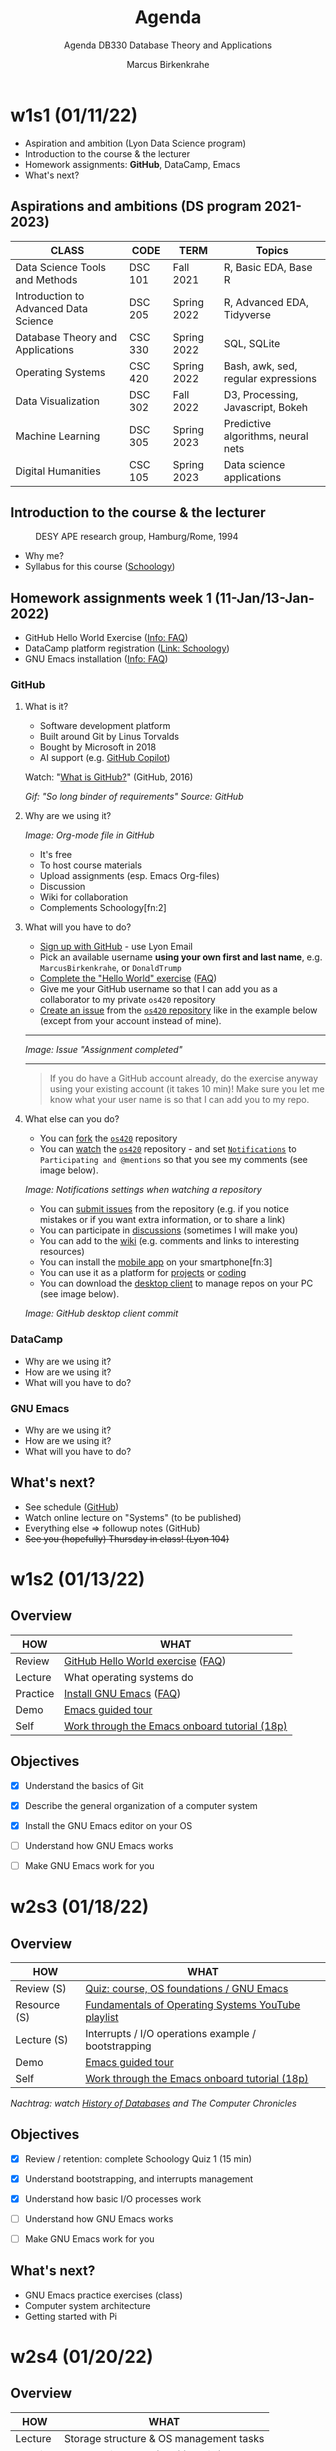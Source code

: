 #+TITLE:Agenda
#+AUTHOR:Marcus Birkenkrahe
#+SUBTITLE:Agenda DB330 Database Theory and Applications
#+STARTUP:overview hideblocks
#+OPTIONS: toc:nil num:nil ^:nil
* w1s1 (01/11/22)

  #+attr_html: :width 500px
  [[./img/fivearmies.jpg]]

  * Aspiration and ambition (Lyon Data Science program)
  * Introduction to the course & the lecturer
  * Homework assignments: *GitHub*, DataCamp, Emacs
  * What's next?

** Aspirations and ambitions (DS program 2021-2023)

   | CLASS                                 | CODE    | TERM        | Topics                              |
   |---------------------------------------+---------+-------------+-------------------------------------|
   | Data Science Tools and Methods        | DSC 101 | Fall 2021   | R, Basic EDA, Base R                |
   | Introduction to Advanced Data Science | DSC 205 | Spring 2022 | R, Advanced EDA, Tidyverse          |
   | Database Theory and Applications      | CSC 330 | Spring 2022 | SQL, SQLite                         |
   | Operating Systems                     | CSC 420 | Spring 2022 | Bash, awk, sed, regular expressions |
   | Data Visualization                    | DSC 302 | Fall 2022   | D3, Processing, Javascript, Bokeh   |
   | Machine Learning                      | DSC 305 | Spring 2023 | Predictive algorithms, neural nets  |
   | Digital Humanities                    | CSC 105 | Spring 2023 | Data science applications           |

** Introduction to the course & the lecturer

   #+attr_html: :width 500px
   #+caption: DESY APE research group, Hamburg/Rome, 1994
   [[./img/desy.jpg]]

   * Why me?
   * Syllabus for this course ([[https://lyon.schoology.com/course/5516220833/materials/gp/5549927065][Schoology]])

** Homework assignments week 1 (11-Jan/13-Jan-2022)

   #+attr_html: :width 600px
   [[./img/homework.png]]

   * GitHub Hello World Exercise ([[https://github.com/birkenkrahe/org/blob/master/FAQ.org#completing-the-github-hello-world-exercise][Info: FAQ]])
   * DataCamp platform registration ([[https://lyon.schoology.com/course/5516220833/materials][Link: Schoology]])
   * GNU Emacs installation ([[https://github.com/birkenkrahe/org/blob/master/FAQ.org#how-to-install-emacs-ess-under-windows-and-macos][Info: FAQ]])

*** GitHub

**** What is it?

     * Software development platform
     * Built around Git by Linus Torvalds
     * Bought by Microsoft in 2018
     * AI support (e.g. [[https://copilot.github.com/][GitHub Copilot]])

     Watch: "[[https://youtu.be/w3jLJU7DT5E][What is GitHub?]]" (GitHub, 2016)

     #+attr_html: :width 500px
     [[./img/github.gif]]
     /Gif: "So long binder of requirements" Source: GitHub/

**** Why are we using it?

     /Image: Org-mode file in GitHub/
     #+attr_html: :width 500px
     [[./img/org.png]]

     * It's free
     * To host course materials
     * Upload assignments (esp. Emacs Org-files)
     * Discussion
     * Wiki for collaboration
     * Complements Schoology[fn:2]

**** What will you have to do?

     * [[https://github.com][Sign up with GitHub]] - use Lyon Email
     * Pick an available username *using your own first and last name*,
       e.g. ~MarcusBirkenkrahe~, or ~DonaldTrump~
     * [[https://docs.github.com/en/get-started/quickstart/hello-world][Complete the "Hello World" exercise]] ([[https://github.com/birkenkrahe/org/blob/master/FAQ.md#completing-the-github-hello-world-exercise][FAQ]])
     * Give me your GitHub username so that I can add you as a
       collaborator to my private ~os420~ repository
     * [[https://docs.github.com/en/issues/tracking-your-work-with-issues/creating-an-issue#creating-an-issue-from-a-repository][Create an issue]] from the [[https://github.com/birkenkrahe/cc100/issues][~os420~ repository]] like in the example
       below (except from your account instead of mine).
     -----
     /Image: Issue "Assignment completed"/
     #+attr_html: :width 500px
     [[./img/issue.png]]
     -----
     #+begin_quote
     If you do have a GitHub account already, do the exercise anyway
     using your existing account (it takes 10 min)! Make sure you
     let me know what your user name is so that I can add you to my
     repo.
     #+end_quote

**** What else can you do?

     * You can [[https://docs.github.com/en/get-started/quickstart/fork-a-repo][fork]] the [[https://docs.github.com/en/get-started/quickstart/fork-a-repo][~os420~]] repository
     * You can [[https://docs.github.com/en/account-and-profile/managing-subscriptions-and-notifications-on-github/managing-subscriptions-for-activity-on-github/viewing-your-subscriptions][watch]] the [[https://docs.github.com/en/get-started/quickstart/fork-a-repo][~os420~]] repository - and set [[https://docs.github.com/en/account-and-profile/managing-subscriptions-and-notifications-on-github/setting-up-notifications/configuring-notifications][~Notifications~]] to
       ~Participating and @mentions~ so that you see my comments (see
       image below).

     #+attr_html: :width 300px
     [[./img/watch.png]]
     /Image: Notifications settings when watching a repository/

     * You can [[https://docs.github.com/en/issues/tracking-your-work-with-issues/creating-an-issue#creating-an-issue-from-a-repository][submit issues]] from the repository (e.g. if you notice
       mistakes or if you want extra information, or to share a link)
     * You can participate in [[https://github.com/birkenkrahe/cc100/discussions][discussions]] (sometimes I will make you)
     * You can add to the [[https://github.com/birkenkrahe/cc100/wiki][wiki]] (e.g. comments and links to interesting
       resources)
     * You can install the [[https://github.com/mobile][mobile app]] on your smartphone[fn:3]
     * You can use it as a platform for [[https://docs.github.com/en/issues/trying-out-the-new-projects-experience/about-projects][projects]] or [[https://github.com/features/codespaces][coding]]
     * You can download the [[https://desktop.github.com/][desktop client]] to manage repos on your PC
       (see image below).

     /Image: GitHub desktop client commit/
     #+attr_html: :width 800px
     [[./img/gh.png]]


*** DataCamp

    #+attr_html: :width 400px
    [[./img/datacamp.png]]

    * Why are we using it?
    * How are we using it?
    * What will you have to do?


*** GNU Emacs

    #+attr_html: :width 400px
    [[./img/emacs.png]]

    * Why are we using it?
    * How are we using it?
    * What will you have to do?

** What's next?

   * See schedule ([[https://github.com/birkenkrahe/os420/blob/main/schedule.org][GitHub]])
   * Watch online lecture on "Systems" (to be published)
   * Everything else => followup notes (GitHub)
   * +See you (hopefully) Thursday in class! (Lyon 104)+

* w1s2 (01/13/22)
** Overview

   | HOW      | WHAT                                          |
   |----------+-----------------------------------------------|
   | Review   | [[file:~/Documents/GitHub/org/FAQ.org::Completing the GitHub "hello world" exercise][GitHub Hello World exercise]] ([[https://github.com/birkenkrahe/org/blob/master/FAQ.org#completing-the-github-hello-world-exercise][FAQ]])             |
   | Lecture  | What operating systems do                     |
   | Practice | [[file:~/Documents/GitHub/org/FAQ.org:: How to install Emacs (+ESS) under Windows and MacOS][Install GNU Emacs]] ([[https://github.com/birkenkrahe/org/blob/master/FAQ.org#how-to-install-emacs-ess-under-windows-and-macos][FAQ]])                       |
   | Demo     | [[https://www.gnu.org/software/emacs/tour/][Emacs guided tour]]                             |
   | Self     | [[https://www.stolaf.edu/people/humke/UNIX/emacs-tutorial.html][Work through the Emacs onboard tutorial (18p)]] |

** Objectives

   * [X] Understand the basics of Git

   * [X] Describe the general organization of a computer system

   * [X] Install the GNU Emacs editor on your OS

   * [ ] Understand how GNU Emacs works

   * [ ] Make GNU Emacs work for you

* w2s3 (01/18/22)
** Overview

   | HOW          | WHAT                                                |
   |--------------+-----------------------------------------------------|
   | Review (S)   | [[https://lyon.schoology.com/assignment/5563838206][Quiz: course, OS foundations / GNU Emacs]]            |
   | Resource (S) | [[https://www.youtube.com/watch?v=zJTqTs7Ujr8&list=PLW1yb8L3S1ngGmtKlI5XYcTNQQ1r3xZvq][Fundamentals of Operating Systems YouTube playlist]]  |
   | Lecture (S)  | Interrupts / I/O operations example / bootstrapping |
   | Demo         | [[https://www.gnu.org/software/emacs/tour/][Emacs guided tour]]                                   |
   | Self         | [[https://www.stolaf.edu/people/humke/UNIX/emacs-tutorial.html][Work through the Emacs onboard tutorial (18p)]]       |

   /Nachtrag: watch [[file:followup.org::Lecture on OS foundations][History of Databases]] and The Computer Chronicles/

** Objectives

   * [X] Review / retention: complete Schoology Quiz 1 (15 min)

   * [X] Understand bootstrapping, and interrupts management

   * [X] Understand how basic I/O processes work

   * [ ] Understand how GNU Emacs works

   * [ ] Make GNU Emacs work for you

** What's next?

   * GNU Emacs practice exercises (class)
   * Computer system architecture
   * Getting started with Pi

* w2s4 (01/20/22)
** Overview

   | HOW      | WHAT                                    |
   |----------+-----------------------------------------|
   | Lecture  | Storage structure & OS management tasks |
   | Practice | [[file:~/Documents/GitHub/org/emacs/emacs.org::GNU Emacs][Emacs guided tour]] ([[https://www.gnu.org/software/emacs/tour/][tour]])([[https://www.stolaf.edu/people/humke/UNIX/emacs-tutorial.html][tutorial]])      |

** Objectives

   * [X] Storage structure, User vs kernel mode, multiprogramming

   * [X] Management tasks of the Operating System

   * [X] Virtualization and open source vs commercial system

   * [X] Understand how GNU Emacs works

   * [ ] Make GNU Emacs work for you

** What's next?

   * Operating system services & design principles
   * Emacs practice & assignment
   * Getting started with Pi: bootloading Raspbian Linux
   * Complete quiz 2 online *before class*
   * Will do 5 min review in class together

* w3s5 (01/25/22)
** Overview

   | HOW        | WHAT                                         |
   |------------+----------------------------------------------|
   | Summary    | Foundations of Operating Systems (10 tenets) |
   | Preview    | DataCamp course "[[https://app.datacamp.com/learn/courses/introduction-to-shell][Introduction to Shell]]"      |
   |------------+----------------------------------------------|
   | Practice   | Open three shells inside Emacs               |
   | Assignment | Create ~hello world~ shell program in Emacs  |

** Objectives

   * [ ] Summarize foundations of operating systems

   * [ ] Understand how GNU Emacs shells work

   * [ ] Create an bash(1) hello world program in the shell

   * [ ] Run shell program inside Emacs

   * [ ] Understand the first DataCamp assignment ([[https://app.datacamp.com/learn/courses/introduction-to-shell][Intro to Shell]])

** Summary: foundations of operating systems
*** 10 tenets
    1) An operating system is software that manages the computer
       hardware, as well as providing an environment for application
       programs to run.

    2) Interrupts are a key way in which hardware interacts with the
       operating system. A hardware device triggers an interrupt by
       sending a signal to alert the CPU, whose interrupt handler
       manages the interrupt.

    3) For a computer to do its job, programs must be loaded in main
       memory (RAM), which is the only memory area that the CPU can
       access directly.

    4) To best utilize the CPU, the OS can handle several jobs in
       memory at the same time so that there's always one job to
       execute. True multitasking, however, is an illusion.

    5) To prevent user programs from interfering, the system hardware
       has two modes: user mode and kernel ("sudo") mode.

    6) Privileged instructions that can only be executed in kernel mode
       include: switching to kernel mode; I/O control; time management;
       interrupt management.

    7) Process management includes creating and deleting processes, and
       providing process communication and synchronization. Processes
       are active, programs are passive.

    8) Memory management means that the OS keeps track of what parts of
       memory are being used and by whom, and dynamically freeing and
       allocating memory.

    9) Storage space is managed by the OS through file systems (files,
       directories) and managing space on mass-storage devices.

    10) Virtualization involves abstracting a computer's hardware into
        several different execution environments.

*** Short definition

    #+begin_quote
    The Operating System takes physical resources (CPU, memory, disk),
    and *virtualizes* them. It handles *concurrent* processes, and it
    stores files *persistently* to make them safe in the long term.
    #+end_quote

*** OS attributes

    - *Performance* / overhead reduction
    - *Protection* between applications, and between OS and apps
    - *Isolation* of processes from one another
    - *Reliability* of operations
    - *Security* against malicious attacks
    - *Mobility* across, and towards smaller, and embedded devices

*** OS Timeline

    | Early era        | OS are just libraries with (human) batch |
    | Mainframe era    | Protection through the system handler    |
    | Minicomputer era | Interrupt-based memory management        |
    | PC era           | DOS attacks and infinite MacOS loops     |
    | Modern era       | Linux and the return to sanity           |

    #+caption: Unix the white knight of Operating Systems
    #+attr_html: :width 200px
    [[./img/knight.png]]

** DataCamp course: Introduction to Shell

   #+begin_quote
   This chapter is a brief introduction to the Unix shell. You'll learn
   why it is still in use after almost 50 years, how it compares to the
   graphical tools you may be more familiar with, how to move around in
   the shell, and how to create, modify, and delete files and folders.
   #+end_quote
   
** Three shells inside Emacs!

   * Works really well only under Linux or MacOS

   | SHELL COMMAND | CHARACTERISTICS         | MODELINE     |
   |---------------+-------------------------+--------------|
   | ~M-x shell~   | Windows shell ~CMD.exe~ | ~*shell*~    |
   | ~M-x eshell~  | Lisp simulated shell    | ~*eshell*~   |
   | ~M-x term~    | Terminal emulator       | ~*terminal*~ |

   Cp. the variable ~shell-file-name~.

   * Start Emacs from the terminal: ~emacs -nw -q~
   * Start all three shells in Emacs
   * Start Emacs with ~emacs -nw inside an Emacs ~*shell*~

     #+begin_quote
     You should get the error message ~emacs: standard input is not a
     tty~. TTY stands for "TeleTYpewriter". The (Unix) ~tty~ command is
     used to check if the output is a terminal or not (see [[https://en.wikipedia.org/wiki/Tty_(Unix)][Wikipedia]]).
     #+end_quote

     #+caption: 
     #+attr_html: :width 500px
     [[./img/wintty.png]]
   
   On Linux (Ubuntu App in Windows 10):
   
     #+caption: 
     #+attr_html: :width 200px
     [[./img/tty.png]]

*** Assignment: hello world!

    #+caption: Windows CMD shell in Emacs and hello world pgm
    #+attr_html: :width 600px
    [[./img/hello.png]]

*** Next @Pi: eshell demo ~cpu.c~

    * Start several processes using ~cpu.exe~
    * Show process list with ~jobs~
    * Kill processes in list with ~d~
    * Start same processes in Ubuntu
    * Kill processes with ~kill~

** What's next?

   * Getting started with Pi: bootloading Raspbian Linux
   * Complete quiz 2 online *before class*
   * Will do 5 min review in class together
